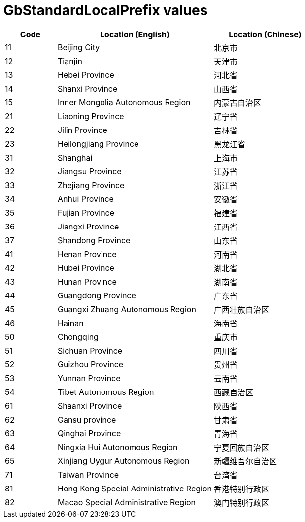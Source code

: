 = GbStandardLocalPrefix values

[cols="1,3,2"]
|===
| Code | Location (English)                      | Location (Chinese)

| 11   | Beijing City                            | 北京市
| 12   | Tianjin                                 | 天津市
| 13   | Hebei Province                          | 河北省
| 14   | Shanxi Province                         | 山西省
| 15   | Inner Mongolia Autonomous Region        | 内蒙古自治区
| 21   | Liaoning Province                       | 辽宁省
| 22   | Jilin Province                          | 吉林省
| 23   | Heilongjiang Province                   | 黑龙江省
| 31   | Shanghai                                | 上海市
| 32   | Jiangsu Province                        | 江苏省
| 33   | Zhejiang Province                       | 浙江省
| 34   | Anhui Province                          | 安徽省
| 35   | Fujian Province                         | 福建省
| 36   | Jiangxi Province                        | 江西省
| 37   | Shandong Province                       | 山东省
| 41   | Henan Province                          | 河南省
| 42   | Hubei Province                          | 湖北省
| 43   | Hunan Province                          | 湖南省
| 44   | Guangdong Province                      | 广东省
| 45   | Guangxi Zhuang Autonomous Region        | 广西壮族自治区
| 46   | Hainan                                  | 海南省
| 50   | Chongqing                               | 重庆市
| 51   | Sichuan Province                        | 四川省
| 52   | Guizhou Province                        | 贵州省
| 53   | Yunnan Province                         | 云南省
| 54   | Tibet Autonomous Region                 | 西藏自治区
| 61   | Shaanxi Province                        | 陕西省
| 62   | Gansu province                          | 甘肃省
| 63   | Qinghai Province                        | 青海省
| 64   | Ningxia Hui Autonomous Region           | 宁夏回族自治区
| 65   | Xinjiang Uygur Autonomous Region        | 新疆维吾尔自治区
| 71   | Taiwan Province                         | 台湾省
| 81   | Hong Kong Special Administrative Region | 香港特别行政区
| 82   | Macao Special Administrative Region     | 澳门特别行政区

|===
